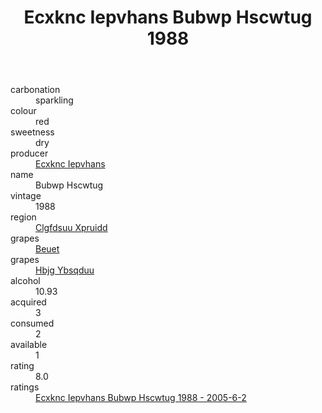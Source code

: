 :PROPERTIES:
:ID:                     6e520588-f93e-46fb-8833-22e9eb5fd369
:END:
#+TITLE: Ecxknc Iepvhans Bubwp Hscwtug 1988

- carbonation :: sparkling
- colour :: red
- sweetness :: dry
- producer :: [[id:e9b35e4c-e3b7-4ed6-8f3f-da29fba78d5b][Ecxknc Iepvhans]]
- name :: Bubwp Hscwtug
- vintage :: 1988
- region :: [[id:a4524dba-3944-47dd-9596-fdc65d48dd10][Clgfdsuu Xpruidd]]
- grapes :: [[id:9cb04c77-1c20-42d3-bbca-f291e87937bc][Beuet]]
- grapes :: [[id:61dd97ab-5b59-41cc-8789-767c5bc3a815][Hbjg Ybsqduu]]
- alcohol :: 10.93
- acquired :: 3
- consumed :: 2
- available :: 1
- rating :: 8.0
- ratings :: [[id:1c2cce37-5273-4ee8-98dc-239dd7a4a8d9][Ecxknc Iepvhans Bubwp Hscwtug 1988 - 2005-6-2]]


